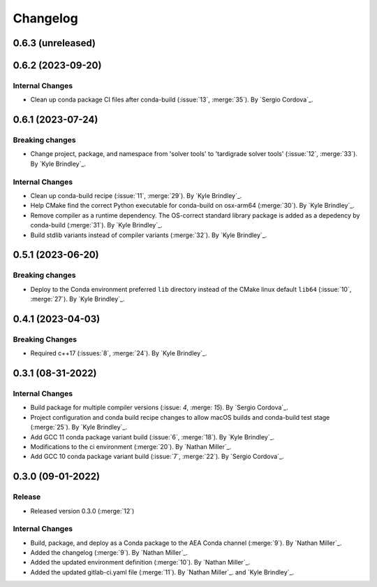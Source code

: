.. _changelog:


#########
Changelog
#########

******************
0.6.3 (unreleased)
******************

******************
0.6.2 (2023-09-20)
******************

Internal Changes
================
-  Clean up conda package CI files after conda-build (:issue:`13`, :merge:`35`). By `Sergio Cordova`_.

******************
0.6.1 (2023-07-24)
******************

Breaking changes
================
- Change project, package, and namespace from 'solver tools' to 'tardigrade solver tools' (:issue:`12`, :merge:`33`). By
  `Kyle Brindley`_.

Internal Changes
================
- Clean up conda-build recipe (:issue:`11`, :merge:`29`). By `Kyle Brindley`_.
- Help CMake find the correct Python executable for conda-build on osx-arm64 (:merge:`30`). By `Kyle Brindley`_.
- Remove compiler as a runtime dependency. The OS-correct standard library package is added as a depedency by
  conda-build (:merge:`31`). By `Kyle Brindley`_.
- Build stdlib variants instead of compiler variants (:merge:`32`). By `Kyle Brindley`_.

******************
0.5.1 (2023-06-20)
******************

Breaking changes
================
- Deploy to the Conda environment preferred ``lib`` directory instead of the CMake linux default ``lib64`` (:issue:`10`,
  :merge:`27`). By `Kyle Brindley`_.

******************
0.4.1 (2023-04-03)
******************

Breaking Changes
================
- Required c++17 (:issues:`8`, :merge:`24`). By `Kyle Brindley`_.

******************
0.3.1 (08-31-2022)
******************

Internal Changes
================
- Build package for multiple compiler versions (:issue: `4`, :merge: `15`). By `Sergio Cordova`_.
- Project configuration and conda build recipe changes to allow macOS builds and conda-build test stage (:merge:`25`).
  By `Kyle Brindley`_.
- Add GCC 11 conda package variant build (:issue:`6`, :merge:`18`). By `Kyle Brindley`_.
- Modifications to the ci environment (:merge:`20`). By `Nathan Miller`_.
- Add GCC 10 conda package variant build (:issue:`7`, :merge:`22`). By `Sergio Cordova`_.

******************
0.3.0 (09-01-2022)
******************

Release
=======
- Released version 0.3.0 (:merge:`12`)

Internal Changes
================
- Build, package, and deploy as a Conda package to the AEA Conda channel (:merge:`9`). By `Nathan Miller`_.
- Added the changelog (:merge:`9`). By `Nathan Miller`_.
- Added the updated environment definition (:merge:`10`). By `Nathan Miller`_.
- Added the updated gitlab-ci.yaml file (:merge:`11`). By `Nathan Miller`_. and `Kyle Brindley`_.
